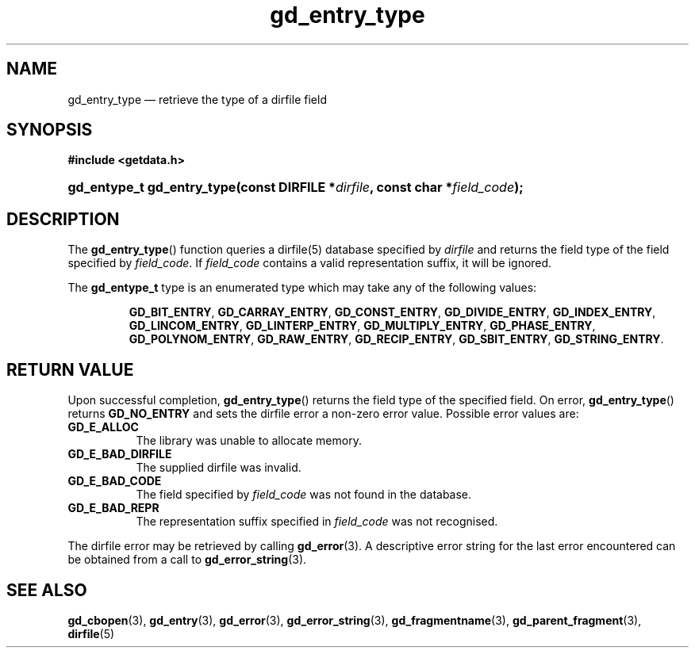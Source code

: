 .\" gd_entry_type.3.  The gd_entry_type man page.
.\"
.\" Copyright (C) 2008, 2009, 2010, 2011 D. V. Wiebe
.\"
.\""""""""""""""""""""""""""""""""""""""""""""""""""""""""""""""""""""""""
.\"
.\" This file is part of the GetData project.
.\"
.\" Permission is granted to copy, distribute and/or modify this document
.\" under the terms of the GNU Free Documentation License, Version 1.2 or
.\" any later version published by the Free Software Foundation; with no
.\" Invariant Sections, with no Front-Cover Texts, and with no Back-Cover
.\" Texts.  A copy of the license is included in the `COPYING.DOC' file
.\" as part of this distribution.
.\"
.TH gd_entry_type 3 "18 August 2011" "Version 0.8.0" "GETDATA"
.SH NAME
gd_entry_type \(em retrieve the type of a dirfile field
.SH SYNOPSIS
.B #include <getdata.h>
.HP
.nh
.ad l
.BI "gd_entype_t gd_entry_type(const DIRFILE *" dirfile ", const char"
.BI * field_code );
.hy
.ad n
.SH DESCRIPTION
The
.BR gd_entry_type ()
function queries a dirfile(5) database specified by
.I dirfile
and returns the field type of the field specified by
.IR field_code .
If
.I field_code
contains a valid representation suffix, it will be ignored.

The
.B gd_entype_t
type is an enumerated type which may take any of the following values:
.IP
.nh
.ad l
.BR GD_BIT_ENTRY ", " GD_CARRAY_ENTRY ", " GD_CONST_ENTRY ", " GD_DIVIDE_ENTRY ,
.BR GD_INDEX_ENTRY ", " GD_LINCOM_ENTRY ", " GD_LINTERP_ENTRY ,
.BR GD_MULTIPLY_ENTRY ", " GD_PHASE_ENTRY ", " GD_POLYNOM_ENTRY ,
.BR GD_RAW_ENTRY ", " GD_RECIP_ENTRY ", " GD_SBIT_ENTRY ", " GD_STRING_ENTRY .
.ad n
.hy
.SH RETURN VALUE
Upon successful completion,
.BR gd_entry_type ()
returns the field type of the specified field.  On error,
.BR gd_entry_type ()
returns
.B GD_NO_ENTRY
and sets the dirfile error a non-zero error value.  Possible error
values are:
.TP 8
.B GD_E_ALLOC
The library was unable to allocate memory.
.TP
.B GD_E_BAD_DIRFILE
The supplied dirfile was invalid.
.TP
.B GD_E_BAD_CODE
The field specified by
.I field_code
was not found in the database.
.TP
.B GD_E_BAD_REPR
The representation suffix specified in
.I field_code
was not recognised.
.PP
The dirfile error may be retrieved by calling
.BR gd_error (3).
A descriptive error string for the last error encountered can be obtained from
a call to
.BR gd_error_string (3).

.SH SEE ALSO
.BR gd_cbopen (3),
.BR gd_entry (3),
.BR gd_error (3),
.BR gd_error_string (3),
.BR gd_fragmentname (3),
.BR gd_parent_fragment (3),
.BR dirfile (5)
